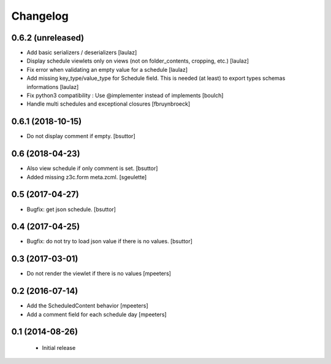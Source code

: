 Changelog
=========

0.6.2 (unreleased)
------------------

- Add basic serializers / deserializers
  [laulaz]

- Display schedule viewlets only on views (not on folder_contents, cropping, etc.)
  [laulaz]

- Fix error when validating an empty value for a schedule
  [laulaz]

- Add missing key_type/value_type for Schedule field. This is needed (at least)
  to export types schemas informations
  [laulaz]

- Fix python3 compatibility : Use @implementer instead of implements
  [boulch]

- Handle multi schedules and exceptional closures
  [fbruynbroeck]


0.6.1 (2018-10-15)
------------------

- Do not display comment if empty.
  [bsuttor]


0.6 (2018-04-23)
----------------

- Also view schedule if only comment is set.
  [bsuttor]

- Added missing z3c.form meta.zcml.
  [sgeulette]


0.5 (2017-04-27)
----------------

- Bugfix: get json schedule.
  [bsuttor]


0.4 (2017-04-25)
----------------

- Bugfix: do not try to load json value if there is no values.
  [bsuttor]


0.3 (2017-03-01)
----------------

- Do not render the viewlet if there is no values
  [mpeeters]


0.2 (2016-07-14)
----------------

- Add the ScheduledContent behavior
  [mpeeters]

- Add a comment field for each schedule day
  [mpeeters]


0.1 (2014-08-26)
----------------

 * Initial release
